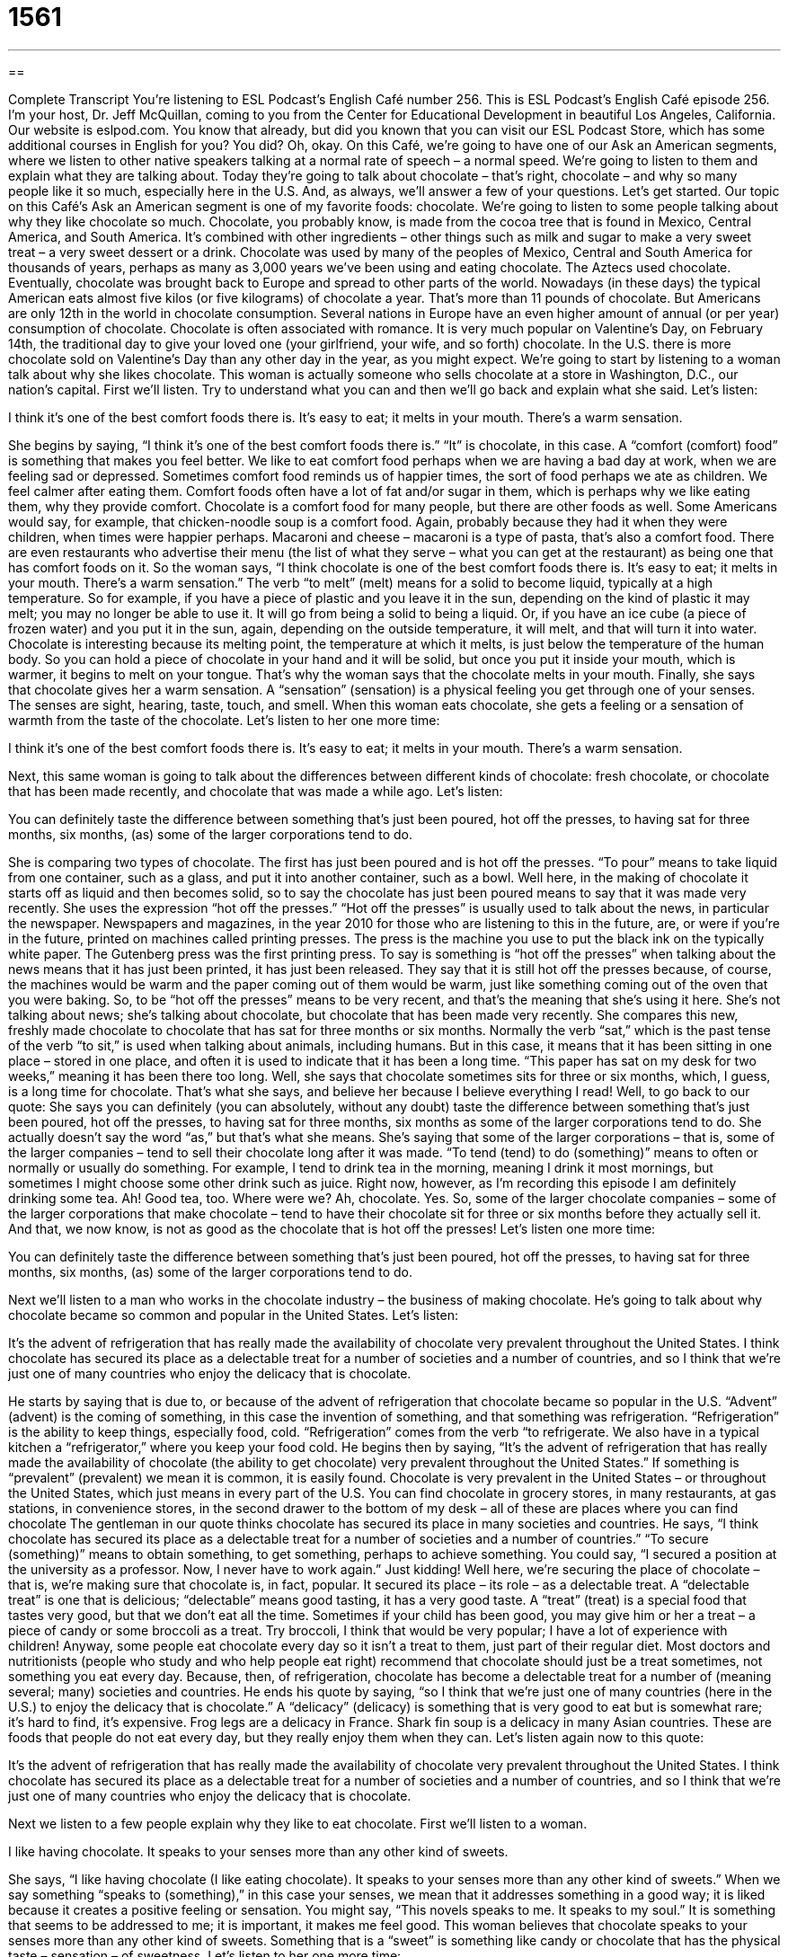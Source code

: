 = 1561
:toc: left
:toclevels: 3
:sectnums:
:stylesheet: ../../../myAdocCss.css

'''

== 

Complete Transcript
You’re listening to ESL Podcast’s English Café number 256.
This is ESL Podcast’s English Café episode 256. I’m your host, Dr. Jeff McQuillan, coming to you from the Center for Educational Development in beautiful Los Angeles, California.
Our website is eslpod.com. You know that already, but did you known that you can visit our ESL Podcast Store, which has some additional courses in English for you? You did? Oh, okay.
On this Café, we’re going to have one of our Ask an American segments, where we listen to other native speakers talking at a normal rate of speech – a normal speed. We’re going to listen to them and explain what they are talking about. Today they’re going to talk about chocolate – that’s right, chocolate – and why so many people like it so much, especially here in the U.S. And, as always, we’ll answer a few of your questions. Let’s get started.
Our topic on this Café’s Ask an American segment is one of my favorite foods: chocolate. We’re going to listen to some people talking about why they like chocolate so much. Chocolate, you probably know, is made from the cocoa tree that is found in Mexico, Central America, and South America. It’s combined with other ingredients – other things such as milk and sugar to make a very sweet treat – a very sweet dessert or a drink. Chocolate was used by many of the peoples of Mexico, Central and South America for thousands of years, perhaps as many as 3,000 years we’ve been using and eating chocolate. The Aztecs used chocolate. Eventually, chocolate was brought back to Europe and spread to other parts of the world.
Nowadays (in these days) the typical American eats almost five kilos (or five kilograms) of chocolate a year. That’s more than 11 pounds of chocolate. But Americans are only 12th in the world in chocolate consumption. Several nations in Europe have an even higher amount of annual (or per year) consumption of chocolate.
Chocolate is often associated with romance. It is very much popular on Valentine’s Day, on February 14th, the traditional day to give your loved one (your girlfriend, your wife, and so forth) chocolate. In the U.S. there is more chocolate sold on Valentine’s Day than any other day in the year, as you might expect.
We’re going to start by listening to a woman talk about why she likes chocolate. This woman is actually someone who sells chocolate at a store in Washington, D.C., our nation’s capital. First we’ll listen. Try to understand what you can and then we’ll go back and explain what she said. Let’s listen:
[recording]
I think it’s one of the best comfort foods there is. It’s easy to eat; it melts in your mouth. There’s a warm sensation.
[end of recording]
She begins by saying, “I think it’s one of the best comfort foods there is.” “It” is chocolate, in this case. A “comfort (comfort) food” is something that makes you feel better. We like to eat comfort food perhaps when we are having a bad day at work, when we are feeling sad or depressed. Sometimes comfort food reminds us of happier times, the sort of food perhaps we ate as children. We feel calmer after eating them. Comfort foods often have a lot of fat and/or sugar in them, which is perhaps why we like eating them, why they provide comfort. Chocolate is a comfort food for many people, but there are other foods as well. Some Americans would say, for example, that chicken-noodle soup is a comfort food. Again, probably because they had it when they were children, when times were happier perhaps. Macaroni and cheese – macaroni is a type of pasta, that’s also a comfort food. There are even restaurants who advertise their menu (the list of what they serve – what you can get at the restaurant) as being one that has comfort foods on it.
So the woman says, “I think chocolate is one of the best comfort foods there is. It’s easy to eat; it melts in your mouth. There’s a warm sensation.” The verb “to melt” (melt) means for a solid to become liquid, typically at a high temperature. So for example, if you have a piece of plastic and you leave it in the sun, depending on the kind of plastic it may melt; you may no longer be able to use it. It will go from being a solid to being a liquid. Or, if you have an ice cube (a piece of frozen water) and you put it in the sun, again, depending on the outside temperature, it will melt, and that will turn it into water.
Chocolate is interesting because its melting point, the temperature at which it melts, is just below the temperature of the human body. So you can hold a piece of chocolate in your hand and it will be solid, but once you put it inside your mouth, which is warmer, it begins to melt on your tongue. That’s why the woman says that the chocolate melts in your mouth.
Finally, she says that chocolate gives her a warm sensation. A “sensation” (sensation) is a physical feeling you get through one of your senses. The senses are sight, hearing, taste, touch, and smell. When this woman eats chocolate, she gets a feeling or a sensation of warmth from the taste of the chocolate. Let’s listen to her one more time:
[recording]
I think it’s one of the best comfort foods there is. It’s easy to eat; it melts in your mouth. There’s a warm sensation.
[end of recording]
Next, this same woman is going to talk about the differences between different kinds of chocolate: fresh chocolate, or chocolate that has been made recently, and chocolate that was made a while ago. Let’s listen:
[recording]
You can definitely taste the difference between something that’s just been poured, hot off the presses, to having sat for three months, six months, (as) some of the larger corporations tend to do.
[end of recording]
She is comparing two types of chocolate. The first has just been poured and is hot off the presses. “To pour” means to take liquid from one container, such as a glass, and put it into another container, such as a bowl. Well here, in the making of chocolate it starts off as liquid and then becomes solid, so to say the chocolate has just been poured means to say that it was made very recently. She uses the expression “hot off the presses.” “Hot off the presses” is usually used to talk about the news, in particular the newspaper. Newspapers and magazines, in the year 2010 for those who are listening to this in the future, are, or were if you’re in the future, printed on machines called printing presses. The press is the machine you use to put the black ink on the typically white paper. The Gutenberg press was the first printing press. To say is something is “hot off the presses” when talking about the news means that it has just been printed, it has just been released. They say that it is still hot off the presses because, of course, the machines would be warm and the paper coming out of them would be warm, just like something coming out of the oven that you were baking. So, to be “hot off the presses” means to be very recent, and that’s the meaning that she’s using it here. She’s not talking about news; she’s talking about chocolate, but chocolate that has been made very recently.
She compares this new, freshly made chocolate to chocolate that has sat for three months or six months. Normally the verb “sat,” which is the past tense of the verb “to sit,” is used when talking about animals, including humans. But in this case, it means that it has been sitting in one place – stored in one place, and often it is used to indicate that it has been a long time. “This paper has sat on my desk for two weeks,” meaning it has been there too long. Well, she says that chocolate sometimes sits for three or six months, which, I guess, is a long time for chocolate. That’s what she says, and believe her because I believe everything I read!
Well, to go back to our quote: She says you can definitely (you can absolutely, without any doubt) taste the difference between something that’s just been poured, hot off the presses, to having sat for three months, six months as some of the larger corporations tend to do. She actually doesn’t say the word “as,” but that’s what she means. She’s saying that some of the larger corporations – that is, some of the larger companies – tend to sell their chocolate long after it was made. “To tend (tend) to do (something)” means to often or normally or usually do something. For example, I tend to drink tea in the morning, meaning I drink it most mornings, but sometimes I might choose some other drink such as juice. Right now, however, as I’m recording this episode I am definitely drinking some tea. Ah! Good tea, too.
Where were we? Ah, chocolate. Yes. So, some of the larger chocolate companies – some of the larger corporations that make chocolate – tend to have their chocolate sit for three or six months before they actually sell it. And that, we now know, is not as good as the chocolate that is hot off the presses! Let’s listen one more time:
[recording]
You can definitely taste the difference between something that’s just been poured, hot off the presses, to having sat for three months, six months, (as) some of the larger corporations tend to do.
[end of recording]
Next we’ll listen to a man who works in the chocolate industry – the business of making chocolate. He’s going to talk about why chocolate became so common and popular in the United States. Let’s listen:
[recording]
It’s the advent of refrigeration that has really made the availability of chocolate very prevalent throughout the United States. I think chocolate has secured its place as a delectable treat for a number of societies and a number of countries, and so I think that we’re just one of many countries who enjoy the delicacy that is chocolate.
[end of recording]
He starts by saying that is due to, or because of the advent of refrigeration that chocolate became so popular in the U.S. “Advent” (advent) is the coming of something, in this case the invention of something, and that something was refrigeration. “Refrigeration” is the ability to keep things, especially food, cold. “Refrigeration” comes from the verb “to refrigerate. We also have in a typical kitchen a “refrigerator,” where you keep your food cold. He begins then by saying, “It’s the advent of refrigeration that has really made the availability of chocolate (the ability to get chocolate) very prevalent throughout the United States.” If something is “prevalent” (prevalent) we mean it is common, it is easily found. Chocolate is very prevalent in the United States – or throughout the United States, which just means in every part of the U.S. You can find chocolate in grocery stores, in many restaurants, at gas stations, in convenience stores, in the second drawer to the bottom of my desk – all of these are places where you can find chocolate
The gentleman in our quote thinks chocolate has secured its place in many societies and countries. He says, “I think chocolate has secured its place as a delectable treat for a number of societies and a number of countries.” “To secure (something)” means to obtain something, to get something, perhaps to achieve something. You could say, “I secured a position at the university as a professor. Now, I never have to work again.” Just kidding! Well here, we’re securing the place of chocolate – that is, we’re making sure that chocolate is, in fact, popular. It secured its place – its role – as a delectable treat. A “delectable treat” is one that is delicious; “delectable” means good tasting, it has a very good taste. A “treat” (treat) is a special food that tastes very good, but that we don’t eat all the time. Sometimes if your child has been good, you may give him or her a treat – a piece of candy or some broccoli as a treat. Try broccoli, I think that would be very popular; I have a lot of experience with children! Anyway, some people eat chocolate every day so it isn’t a treat to them, just part of their regular diet. Most doctors and nutritionists (people who study and who help people eat right) recommend that chocolate should just be a treat sometimes, not something you eat every day.
Because, then, of refrigeration, chocolate has become a delectable treat for a number of (meaning several; many) societies and countries. He ends his quote by saying, “so I think that we’re just one of many countries (here in the U.S.) to enjoy the delicacy that is chocolate.” A “delicacy” (delicacy) is something that is very good to eat but is somewhat rare; it’s hard to find, it’s expensive. Frog legs are a delicacy in France. Shark fin soup is a delicacy in many Asian countries. These are foods that people do not eat every day, but they really enjoy them when they can. Let’s listen again now to this quote:
[recording]
It’s the advent of refrigeration that has really made the availability of chocolate very prevalent throughout the United States. I think chocolate has secured its place as a delectable treat for a number of societies and a number of countries, and so I think that we’re just one of many countries who enjoy the delicacy that is chocolate.
[end of recording]
Next we listen to a few people explain why they like to eat chocolate. First we’ll listen to a woman.
[recording]
I like having chocolate. It speaks to your senses more than any other kind of sweets.
[end of recording]
She says, “I like having chocolate (I like eating chocolate). It speaks to your senses more than any other kind of sweets.” When we say something “speaks to (something),” in this case your senses, we mean that it addresses something in a good way; it is liked because it creates a positive feeling or sensation. You might say, “This novels speaks to me. It speaks to my soul.” It is something that seems to be addressed to me; it is important, it makes me feel good. This woman believes that chocolate speaks to your senses more than any other kind of sweets. Something that is a “sweet” is something like candy or chocolate that has the physical taste – sensation – of sweetness. Let’s listen to her one more time:
[recording]
“I like having chocolate. It speaks to your senses more than any other kind of sweets.”
[end of recording]
Finally, we’ll listen to a man talk about why he likes chocolate. Let’s listen:
[recording]
It’s good for your soul and it’s good for your stomach, and it makes you feel good and there’s nothing better when you are happy or depressed. Have a pound of chocolate!
[end of recording]
We have here a real philosopher! He says that chocolate is good for your soul. Your “soul” is the part of the human person that is not your physical body. Not everyone believes in the soul. The soul cannot be seen or touched, but it’s somehow is the essence, the most important part of who you are. It is your true identity: your thoughts, your beliefs, often related to your spiritual or religious ideas. When he says that chocolate is good for your soul, he means it makes you feel better, maybe even makes you a better person. I’m not sure that’s true. He says also that chocolate is good your stomach, meaning it tastes good, and it makes you feel good and there’s nothing better when you are happy or depressed. The phrase “there’s nothing better” is used to talk about the best possible thing, the best thing in this situation. It doesn’t matter whether you are happy or depressed, chocolate will make you feel good. That’s what he’s saying. At the end he says, “Have a pound of chocolate!” meaning you should eat chocolate; he’s encouraging people to eat chocolate. Let’s listen one more time:
[recording]
It’s good for your soul and it’s good for your stomach, and it makes you feel good and there’s nothing better when you are happy or depressed. Have a pound of chocolate!
[end of recording]
Let’s go have some chocolate and answer some of your questions at the same time!
Our first question comes from Alok (Alok) in India. Alok wants to know the differences in the terms “dispute,” “disagreement,” and “conflict.” All three words mean that there is some difference between two or more people, or two or more organizations. There’s some issue or situation about which they have different positions – different ideas. For example: “Susanna and Juan had a conflict over their interpretation of company policy.” “Hassan solved the disagreement he had with his friend.” “The neighbors had a dispute over who owned the tree that grew between their houses.” All three words could be used interchangeably in these sentences: “Susanna and Juan had a disagreement.” “Hassan solved a dispute.” “The neighbors had a conflict.”
There are, however, differences in the way we use these three words. “Disagreement” means not agreeing. It can be used to describe two different ideas on something, or it can have a stronger meaning, meaning an argument. This can be used formally or informally. It’s often used about small differences of opinion: “We had a little disagreement over what we should have for lunch today, my wife and I.”
“Dispute” is a more formal word used often in legal matters, where you have an argument in which the people involved are not happy, especially an argument that may go on for a long period of time: “There was a dispute between the two countries over who owned the island in between them.” Or, “There was a dispute between the man and the woman about their children when they decided to get a divorce.”
“Conflict” is often used for a war, a battle, a fight, something involving two countries or two military groups: “There was a conflict in the Middle East.” Or, “There was a conflict in Southeast Asia.” Politicians, especially here in the U.S., often talk about conflicts when describing what are really wars, but they don’t want to use the word “war” so they say “conflict,” but everyone knows what that means. “Conflict” can also be used to describe when one thing is in the way of another, or prevents something else from happening such as with your schedule: “I have a meeting at 2:00 and my boss wants to talk to me at 2:15.” I have a conflict; my meeting will last longer than 15 minutes, so I can’t do both things at the same time. We also have an expression, “a conflict of interest,” which is used to describe when somebody shouldn’t be deciding on an issue because they have some personal gain involved in the decision. University professors should not date students who are in their class because that’s a conflict of interest. The professor has two different roles, and one will interfere with the other.
Our next note comes from Parham (Parham), originally from Iran, now living in Canada. The question has to do with the word “times” (times) when comparing different amounts of something. For example: “This pen is four times more expensive than this pencil.”
You can use either “than” or “as” with “times” when you are making comparisons: “This pen costs four dollars; this pencil costs one dollar.” The pen is four times more expensive than the pencil. If you use it with the word “than,” the word “than” has to follow some comparison word such as “bigger,” “smaller,” “more,” or “less”: “This building is three times taller than one next to it.” If you’re using the word “as” after “times” it’s used a little differently. Instead of having a comparative adjective like “bigger,” “smaller,” “higher,” “lower” as we do with the word “than,” here in using “as” you use a regular adjective such as “big,” “small, “high, “low” by itself, it’s not a comparative adjective like “higher” or “lower.” That’s because the word “as” is already a comparison; it’s indicating a comparison: “This pen is four times as expensive as this pencil.” “This house is three times as big as the other house.” You don’t need to use a comparative adjective because the word “as” already has that meaning.
Jimena (Jimena) from an unknown country, a secret country, wants to know why sometimes in English when you have what we call an infinitive phrase – that’s the infinitive form of the verb, the “to” form such as “to walk,” “to carry,” “to look” – plus other words that are complements, or go with the verb. For example: “to check my email,” that could be an infinitive phrase.
Sometimes, however, we don’t use the word “to” even though it’s supposed to be an infinitive phrase. For example: “The first thing we did was stand in line.” You could also say, “The first thing we did was to stand in line.” “The first thing she did was to call her friend.” “The first thing she did was call her friend.” Both are correct.
When do you use one and when do you use the other? When do you use the word “to” and when do you not use the word “to”? Well, unfortunately there isn’t a good rule, and it will depend on the native speaker you’re talking with. Some native speakers think that you should use the “to” because it sounds clearer. Others will think that using the “to” sounds awkward in some situations. We’re talking now again about infinitive phrases, phrases like “to look for a newspaper,” “to call my friend.” In these cases, the “to” is sometimes used and sometimes not depending upon how the speaker thinks it sounds. So unfortunately, there isn’t a good rule.
If you have a question for ESL Podcast, all you have to do is to email us…all you have to do is email us. Our email address is eslpod@eslpod.com.
From Los Angeles, California, I’m Jeff McQuillan. Thank you for listening. Come back and listen to us next time on the English Café.
ESL Podcast’s English Café is written and produced by Dr. Jeff McQuillan and Dr. Lucy Tse, copyright 2010 by the Center for Educational Development.
Glossary
comfort food – a food that makes one feel better when one eats it
* After a difficult week at work, Jaime spent the weekend eating all his favorite comfort foods: macaroni and cheese, cornbread, and apple pie.
to melt in (one’s) mouth – for a solid food to become a liquid when it is placed on one’s tongue
* I love the feeling when ice cream melts in my mouth.
sensation – a physical feeling one gets through one of the five senses (sight, hearing, taste, touch, and smell)
* The first time I heard that music, I got the sensation that I was flying.
hot off the presses – recently published, released, made, or manufactured; new
* Did you hear the latest news? Read this! It’s hot off the presses.
to tend to – to often, normally, or usually do something in a particular way
* Patrick tends to sleep in on weekends, but last weekend, he had to wake up early to go to his son’s soccer game.
refrigeration – technology that provides the ability to keep things cold
* In the old days, families didn’t have refrigeration and had other ways of preserving food.
prevalent – common and found easily
* We need better solutions for the social problems prevalent in society today.
to secure – to get, achieve, or obtain something
* Were you able to secure the loan for your new car?
delectable treat – something that is delicious, but eaten only occasionally, not every day
* Everyone says caviar is a delectable treat, but I don’t like the way it tastes.
delicacy – a food that is very good to eat, but isn’t served very often, perhaps because it is uncommon or very expensive
* This restaurant is known for cooking delicacies like truffles and veal.
to speak to (something) – to address something in a good way, or to be liked because something creates a positive feeling or sensation
* Your success in school speaks to your persistence and excellent study skills.
soul – the part of a person that is not one’s physical body; the part of a person that cannot be seen or touched, but makes up who one is, including one’s thoughts, feelings, beliefs, and spirituality.
* Do you believe that the soul lives on after death?
there’s nothing better – the best possible thing, when nothing else can provide a better experience
* For relaxation, there’s nothing better than a long, hot bath with relaxing music and candles.
dispute – actions or ideas between two or more people, two or more sides, or two or more objects that are different from each other; not agreeing; a formal difference of opinion, often involving legal matters
* The two companies have been in a legal dispute for years about which company has the right to sell the product.
disagreement – actions or ideas between two or more people, two or more sides, or two or more objects that are different from each other; not agreeing
* How often do you and your wife have disagreements?
conflict – actions or ideas between two or more people, two or more sides, or two or more objects that are different from each other; a fight, battle, or war; when one thing gets in the way of another or prevents something from happening, as with time or schedules or with two ideas
* Do you think this conflict will ever end, or will the two countries go on fighting against each other forever?
times – added amounts of something; equal parts of something that with a number amount are greater or smaller than something else
* Why does this computer cost almost five times as much as that one?
What Insiders Know
Charlie and the Chocolate Factory
Charlie and the Chocolate Factory is a popular children’s book that was written in 1964 by a British author named Roald Dahl. In the book, a man named Willy Wonka owns a large chocolate factory and is very “secretive” (does not give others information). People around the country wonder about Willy Wonka and what can be found inside his factory. One day, he decides to gives away “golden tickets” that let children come into the factory for a tour. The book’s main character, Charlie, is a very poor boy who gets a golden ticket and brings his grandfather on the tour.
Inside the factory, the children see many amazing and wonderful things, including a chocolate river, gum that tastes like a “multi-course” (with many parts, such as an appetizer, main course, and dessert) meal, and wallpaper that one can “lick” (taste by putting one’s tongue against) to try different flavors. As the tour goes through different rooms in the chocolate factory, the children get in trouble. For example, one child drinks so much chocolate that he is “sucked” (pulled) into one of the machine’s tubes. In the end, only Charlie and his grandfather are left with Willy Wonka.
Many plays and “musicals” (plays with a lot of singing and dancing) have been made based on the book, but the movies are most popular. Willy Wonk and the Chocolate Factory was released in 1971 and it is probably the version that most Americans are familiar with. In 2005, however, another version came out, this time called Charlie and the Chocolate Factory, which was also a success. The book has also served as the “inspiration” (creative idea for something to be made) for a video game and a ride at an amusement park in the United Kingdom.